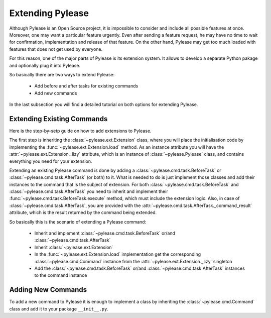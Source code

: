 Extending Pylease
=================

Although Pylease is an Open Source project, it is impossible to consider and include all possible features at once. Moreover, one may
want a particular feature urgently. Even after sending a feature request, he may have no time to wait for confirmation, implementation
and release of that feature. On the other hand, Pylease may get too much loaded with features that does not get used by everyone.

For this reason, one of the major parts of Pylease is its extension system. It allows to develop a separate Python pakage and optionally
plug it into Pylease.

So basically there are two ways to extend Pylease:

 - Add before and after tasks for existing commands
 - Add new commands

In the last subsection you will find a detailed tutorial on both options for extending Pylease.

Extending Existing Commands
---------------------------

Here is the step-by-setp guide on how to add extensions to Pylease.

The first step is inheriting the :class:`~pylease.ext.Extension` class, where you will place the initialisation code by implementing the
:func:`~pylease.ext.Extension.load` method. As an instance attribute you will have the :attr:`~pylease.ext.Extension._lizy` attribute,
which is an instance of :class:`~pylease.Pylease` class, and contains everything you need for your extension.

Extending an existing Pylease command is done by adding a :class:`~pylease.cmd.task.BeforeTask` or :class:`~pylease.cmd.task.AfterTask`
(or both) to it. What is needed to do is just implement those classes and add their instances to the command that is the subject of
extension. For both :class:`~pylease.cmd.task.BeforeTask` and :class:`~pylease.cmd.task.AfterTask` you need to inherit and implement
their :func:`~pylease.cmd.task.BeforeTask.execute` method, which must include the extension logic. Also, in case of
:class:`~pylease.cmd.task.AfterTask`, you are provided with the :attr:`~pylease.cmd.task.AfterTask._command_result` attribute, which is
the result returned by the command being extended.

So basically this is the scenario of extending a Pylease command:

 - Inherit and implement :class:`~pylease.cmd.task.BeforeTask` or/and :class:`~pylease.cmd.task.AfterTask`
 - Inherit :class:`~pylease.ext.Extension`
 - In the :func:`~pylease.ext.Extension.load` implementation get the corresponding :class:`~pylease.cmd.Command` instance from the
   :attr:`~pylease.ext.Extension._lizy` singleton
 - Add the :class:`~pylease.cmd.task.BeforeTask` or/and :class:`~pylease.cmd.task.AfterTask` instances to the command instance

Adding New Commands
-------------------

To add a new command to Pylease it is enough to implement a class by inheriting the :class:`~pylease.cmd.Command` class and add it to your
package
``__init__.py``.
